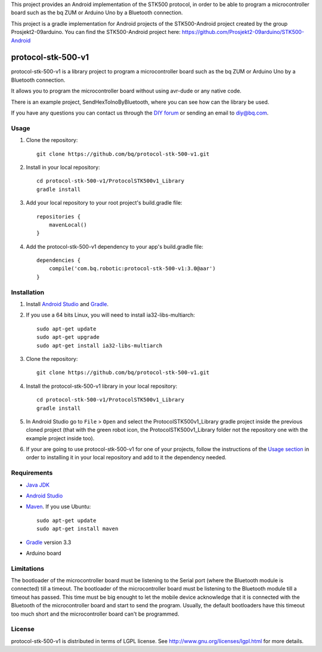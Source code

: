 This project provides an Android implementation of the STK500 protocol, in order to be able to program a microcontroller board such as the bq ZUM or Arduino Uno by a Bluetooth connection.

This project is a gradle implementation for Android projects of the STK500-Android project created by the group Prosjekt2-09arduino. You can find the STK500-Android project here: 
https://github.com/Prosjekt2-09arduino/STK500-Android


===================
protocol-stk-500-v1
===================

protocol-stk-500-v1 is a library project to program a microcontroller board such as the bq ZUM or Arduino Uno by a Bluetooth connection. 

It allows you to program the microcontroller board without using avr-dude or any native code. 

There is an example project, SendHexToInoByBluetooth, where you can see how can the library be used. 
  
If you have any questions you can contact us through the `DIY forum <http://diy.bq.com/forums/forum/forum/>`_  or sending an email to diy@bq.com.


Usage
=====

#. Clone the repository::

    git clone https://github.com/bq/protocol-stk-500-v1.git

#. Install in your local repository::
  
    cd protocol-stk-500-v1/ProtocolSTK500v1_Library
    gradle install

#. Add your local repository to your root project's build.gradle file::

    repositories {
        mavenLocal()
    }

#. Add the protocol-stk-500-v1 dependency to your app's build.gradle file::

    dependencies {
        compile('com.bq.robotic:protocol-stk-500-v1:3.0@aar')
    }


Installation
============

#. Install `Android Studio <https://developer.android.com/sdk/installing/studio.html>`_ and `Gradle <http://www.gradle.org/downloads>`_.

#. If you use a 64 bits Linux, you will need to install ia32-libs-multiarch::

    sudo apt-get update
    sudo apt-get upgrade
    sudo apt-get install ia32-libs-multiarch 

#. Clone the repository::

    git clone https://github.com/bq/protocol-stk-500-v1.git

#. Install the protocol-stk-500-v1 library in your local repository::
  
    cd protocol-stk-500-v1/ProtocolSTK500v1_Library
    gradle install

#. In Android Studio go to ``File`` > ``Open`` and select the ProtocolSTK500v1_Library gradle project inside the previous cloned project (that with the green robot icon, the ProtocolSTK500v1_Library folder not the repository one with the example project inside too).

#. If your are going to use protocol-stk-500-v1 for one of your projects, follow the instructions of the `Usage section <https://github.com/bq/protocol-stk-500-v1#usage>`_ in order to installing it in your local repository and add to it the dependency needed.


Requirements
============

- `Java JDK <http://www.oracle.com/technetwork/es/java/javase/downloads/jdk7-downloads-1880260.html>`_ 

- `Android Studio <https://developer.android.com/sdk/installing/studio.html>`_ 

- `Maven <http://maven.apache.org/download.cgi>`_. If you use Ubuntu::
    
    sudo apt-get update
    sudo apt-get install maven

- `Gradle <http://www.gradle.org/downloads>`_ version 3.3

- Arduino board


Limitations
===========

The bootloader of the microcontroller board must be listening to the Serial port (where the Bluetooth module is connected) till a timeout. The bootloader of the microcontroller board must be listening to the Bluetooth module till a timeout has passed. This time must be big enought to let the mobile device acknowledge that it is connected with the Bluetooth of the microcontroller board and start to send the program. Usually, the default bootloaders have this timeout too much short and the microcontroller board can't be programmed.


License
=======

protocol-stk-500-v1 is distributed in terms of LGPL license. See http://www.gnu.org/licenses/lgpl.html for more details.
